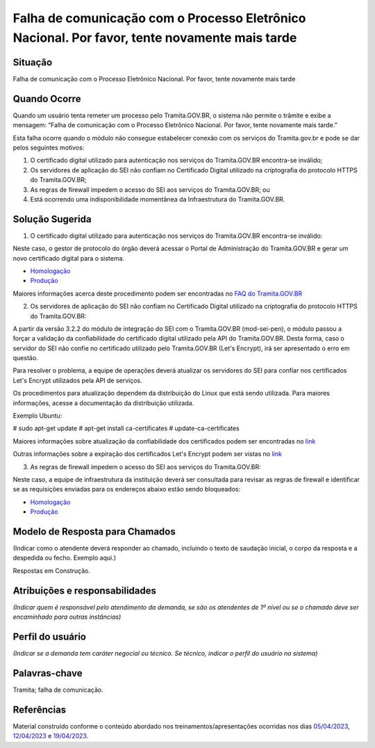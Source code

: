 Falha de comunicação com o Processo Eletrônico Nacional. Por favor, tente novamente mais tarde
==============================================================================================

Situação  
~~~~~~~~

Falha de comunicação com o Processo Eletrônico Nacional. Por favor, tente novamente mais tarde


Quando Ocorre
~~~~~~~~~~~~~~

Quando um usuário tenta remeter um processo pelo Tramita.GOV.BR, o sistema não permite o trâmite e exibe a mensagem: “Falha de comunicação com o Processo Eletrônico Nacional. Por favor, tente novamente mais tarde.”

Esta falha ocorre quando o módulo não consegue estabelecer conexão com os serviços do Tramita.gov.br e pode se dar pelos seguintes motivos:

1) O certificado digital utilizado para autenticação nos serviços do Tramita.GOV.BR encontra-se inválido;
2) Os servidores de aplicação do SEI não confiam no Certificado Digital utilizado na criptografia do protocolo HTTPS do Tramita.GOV.BR; 
3) As regras de firewall impedem o acesso do SEI aos serviços do Tramita.GOV.BR; ou
4) Está ocorrendo uma indisponibilidade momentânea da Infraestrutura do Tramita.GOV.BR.


Solução Sugerida
~~~~~~~~~~~~~~~~

1. O certificado digital utilizado para autenticação nos serviços do Tramita.GOV.BR encontra-se inválido:

Neste caso, o gestor de protocolo do órgão deverá acessar o Portal de Administração do Tramita.GOV.BR e gerar um novo certificado digital para o sistema.

- `Homologação <https://homolog.gestaopen.processoeletronico.gov.br>`_

- `Produção <https://gestaopen.processoeletronico.gov.br>`_


Maiores informações acerca deste procedimento podem ser encontradas no `FAQ do Tramita.GOV.BR <https://www.gov.br/economia/pt-br/assuntos/processo-eletronico-nacional/destaques/faq/FAQ%20do%20tramita-gov-.br/tramita-gov.br>`_


2. Os servidores de aplicação do SEI não confiam no Certificado Digital utilizado na criptografia do protocolo HTTPS do Tramita.GOV.BR: 

A partir da versão 3.2.2 do módulo de integração do SEI com o Tramita.GOV.BR (mod-sei-pen), o módulo passou a forçar a validação da confiabilidade do certificado digital utilizado pela API do Tramita.GOV.BR. Desta forma, caso o servidor do SEI não confie no certificado utilizado pelo Tramita.GOV.BR (Let's Encrypt), irá ser apresentado o erro em questão. 

Para resolver o problema, a equipe de operações deverá atualizar os servidores do SEI para confiar nos certificados Let's Encrypt utilizados pela API de serviços. 

Os procedimentos para atualização dependem da distribuição do Linux que está sendo utilizada. Para maiores informações, acesse a documentação da distribuição utilizada.

Exemplo Ubuntu:

# sudo apt-get update
# apt-get install ca-certificates
# update-ca-certificates

Maiores informações sobre atualização da confiabilidade dos certificados podem ser encontradas no `link <https://letsencrypt.org/certificates/>`_

Outras informações sobre a expiração dos certificados Let's Encrypt podem ser vistas no `link <https://letsencrypt.org/docs/dst-root-ca-x3-expiration-september-2021/>`_


3. As regras de firewall impedem o acesso do SEI aos serviços do Tramita.GOV.BR:

Neste caso, a equipe de infraestrutura da instituição deverá ser consultada para revisar as regras de firewall e identificar se as requisições enviadas para os endereços abaixo estão sendo bloqueados:

- `Homologação <https://homolog.api.processoeletronico.gov.br/interoperabilidade/soap/v3/>`_

- `Produção <https://api.conectagov.processoeletronico.gov.br/interoperabilidade/soap/v3/>`_


Modelo de Resposta para Chamados  
~~~~~~~~~~~~~~~~~~~~~~~~~~~~~~~~

(Indicar como o atendente deverá responder ao chamado, incluindo o texto de saudação inicial, o corpo da resposta e a despedida ou fecho. Exemplo aqui.)

Respostas em Construção.



Atribuições e responsabilidades  
~~~~~~~~~~~~~~~~~~~~~~~~~~~~~~~~

*(Indicar quem é responsável pelo atendimento da demanda, se são os atendentes de 1º nível ou se o chamado deve ser encaminhado para outras instâncias)*  


Perfil do usuário  
~~~~~~~~~~~~~~~~~~

*(Indicar se a demanda tem caráter negocial ou técnico. Se técnico, indicar o perfil do usuário no sistema)*


Palavras-chave  
~~~~~~~~~~~~~~

Tramita; falha de comunicação.


Referências  
~~~~~~~~~~~~

Material construído conforme o conteúdo abordado nos treinamentos/apresentações ocorridas nos dias `05/04/2023  <https://drive.google.com/file/d/1rZL24WiAyqzBCSKvElNc7y785VdUHxia/view>`_, `12/04/2023 <https://drive.google.com/file/d/1BxBIhO7YURqbae5LtGCQut9nQ2RF9Byz/view>`_ e `19/04/2023 <https://drive.google.com/file/d/1H4qfihC8DAcvDuOOodPi34TK2Q29XQ5E/view>`_. 
